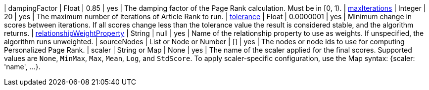// DO NOT EDIT: File generated automatically
| dampingFactor | Float | 0.85 | yes | The damping factor of the Page Rank calculation. Must be in [0, 1).
| xref:common-usage/running-algos.adoc#common-configuration-max-iterations[maxIterations] | Integer | 20 | yes | The maximum number of iterations of Article Rank to run.
| xref:common-usage/running-algos.adoc#common-configuration-tolerance[tolerance] | Float | 0.0000001 | yes | Minimum change in scores between iterations. If all scores change less than the tolerance value the result is considered stable, and the algorithm returns.
| xref:common-usage/running-algos.adoc#common-configuration-relationship-weight-property[relationshipWeightProperty] | String | null | yes | Name of the relationship property to use as weights. If unspecified, the algorithm runs unweighted.
| sourceNodes | List or Node or Number | [] | yes | The nodes or node ids to use for computing Personalized Page Rank.
| scaler | String or Map | None | yes | The name of the scaler applied for the final scores. Supported values are `None`, `MinMax`, `Max`, `Mean`, `Log`, and `StdScore`.  To apply scaler-specific configuration, use the Map syntax: {scaler: 'name', …​}.
